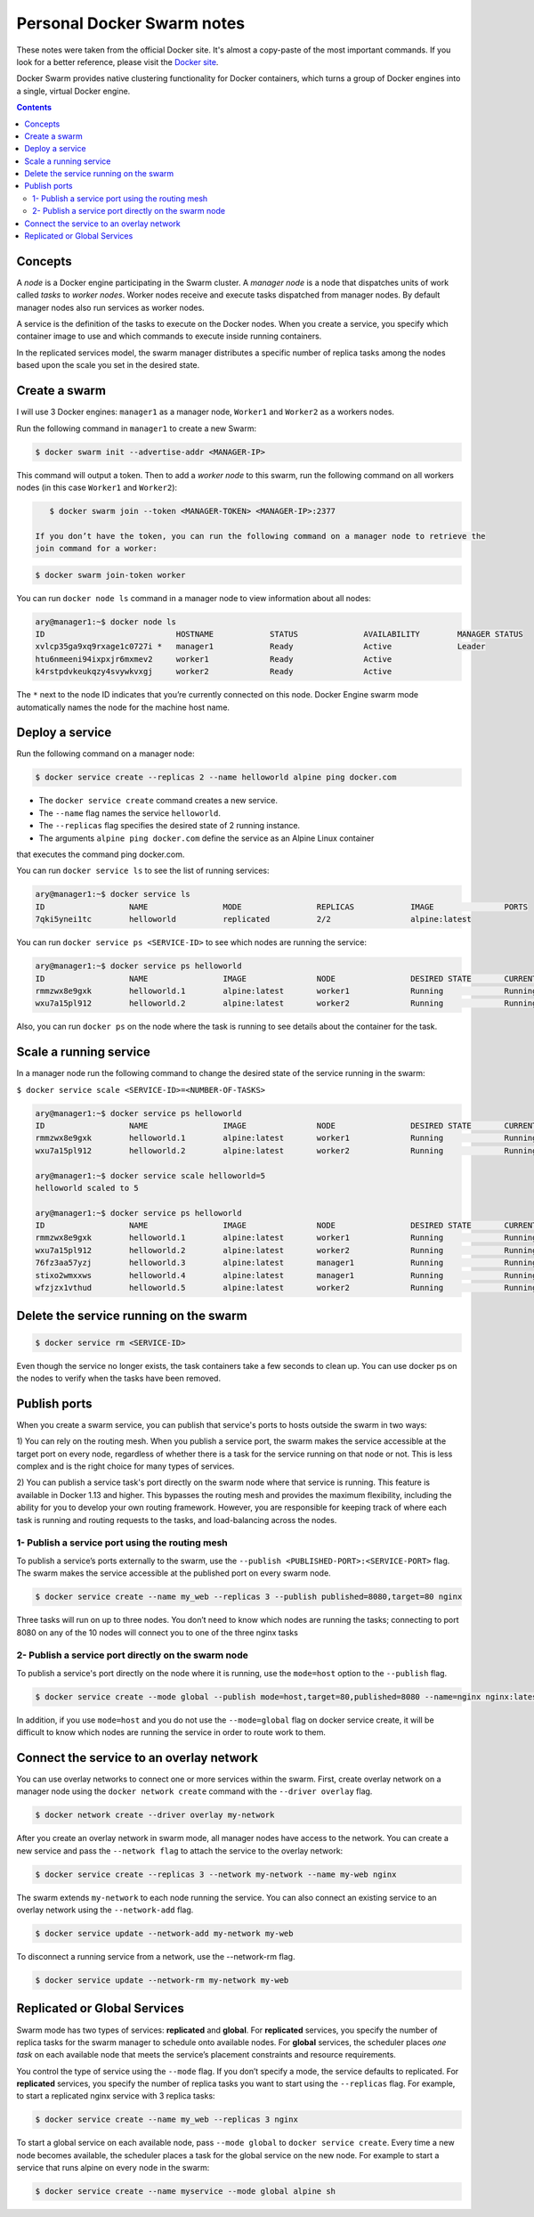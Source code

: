 Personal Docker Swarm notes
===========================

These notes were taken from the official Docker site. It's almost a copy-paste of the most important commands.
If you look for a better reference, please visit the `Docker site <https://docs.docker.com/engine/swarm/>`_.

Docker Swarm provides native clustering functionality for Docker containers, which turns a group of Docker
engines into a single, virtual Docker engine.

.. contents::

Concepts
--------

A *node* is a Docker engine participating in the Swarm cluster. A *manager node* is a node that dispatches
units of work called *tasks* to *worker nodes*. Worker nodes receive and execute tasks dispatched from
manager nodes. By default manager nodes also run services as worker nodes.

A service is the definition of the tasks to execute on the Docker nodes. When you create a service, you
specify which container image to use and which commands to execute inside running containers.

In the replicated services model, the swarm manager distributes a specific number of replica
tasks among the nodes based upon the scale you set in the desired state.

Create a swarm
--------------

I will use 3 Docker engines: ``manager1`` as a manager node, ``Worker1`` and ``Worker2`` as a workers nodes.

Run the following command in ``manager1`` to create a new Swarm:

.. code-block:: bash

    $ docker swarm init --advertise-addr <MANAGER-IP>

This command will output a token. Then to add a *worker node* to this swarm, run the following command
on all workers nodes (in this case ``Worker1`` and ``Worker2``):

.. code-block:: bash

    $ docker swarm join --token <MANAGER-TOKEN> <MANAGER-IP>:2377
    
 If you don’t have the token, you can run the following command on a manager node to retrieve the
 join command for a worker:

.. code-block:: bash

    $ docker swarm join-token worker

You can run ``docker node ls`` command in a manager node to view information about all nodes:

.. code-block:: bash

    ary@manager1:~$ docker node ls
    ID                            HOSTNAME            STATUS              AVAILABILITY        MANAGER STATUS
    xvlcp35ga9xq9rxage1c0727i *   manager1            Ready               Active              Leader
    htu6nmeeni94ixpxjr6mxmev2     worker1             Ready               Active
    k4rstpdvkeukqzy4svywkvxgj     worker2             Ready               Active


The ``*`` next to the node ID indicates that you’re currently connected on this node.
Docker Engine swarm mode automatically names the node for the machine host name.

Deploy a service
----------------

Run the following command on a manager node:

.. code-block:: bash

     $ docker service create --replicas 2 --name helloworld alpine ping docker.com
     
- The ``docker service create`` command creates a new service.
- The ``--name`` flag names the service ``helloworld``.
- The ``--replicas`` flag specifies the desired state of 2 running instance.
- The arguments ``alpine ping docker.com`` define the service as an Alpine Linux container
that executes the command ping docker.com.

You can run ``docker service ls`` to see the list of running services:

.. code-block:: bash

    ary@manager1:~$ docker service ls
    ID                  NAME                MODE                REPLICAS            IMAGE               PORTS
    7qki5ynei1tc        helloworld          replicated          2/2                 alpine:latest       

You can run ``docker service ps <SERVICE-ID>`` to see which nodes are running the service:

.. code-block:: bash

    ary@manager1:~$ docker service ps helloworld 
    ID                  NAME                IMAGE               NODE                DESIRED STATE       CURRENT STATE                ERROR               PORTS
    rmmzwx8e9gxk        helloworld.1        alpine:latest       worker1             Running             Running about a minute ago                       
    wxu7a15pl912        helloworld.2        alpine:latest       worker2             Running             Running about a minute ago


Also, you can run ``docker ps`` on the node where the task is running to see details about the container
for the task.

Scale a running service
-----------------------

In a manager node run the following command to change the desired state of the service running in the swarm:

``$ docker service scale <SERVICE-ID>=<NUMBER-OF-TASKS>``

.. code-block:: bash

    ary@manager1:~$ docker service ps helloworld
    ID                  NAME                IMAGE               NODE                DESIRED STATE       CURRENT STATE            ERROR               PORTS
    rmmzwx8e9gxk        helloworld.1        alpine:latest       worker1             Running             Running 11 minutes ago                       
    wxu7a15pl912        helloworld.2        alpine:latest       worker2             Running             Running 11 minutes ago                       
    
    ary@manager1:~$ docker service scale helloworld=5
    helloworld scaled to 5
    
    ary@manager1:~$ docker service ps helloworld
    ID                  NAME                IMAGE               NODE                DESIRED STATE       CURRENT STATE            ERROR               PORTS
    rmmzwx8e9gxk        helloworld.1        alpine:latest       worker1             Running             Running 11 minutes ago                       
    wxu7a15pl912        helloworld.2        alpine:latest       worker2             Running             Running 11 minutes ago                       
    76fz3aa57yzj        helloworld.3        alpine:latest       manager1            Running             Running 3 seconds ago                        
    stixo2wmxxws        helloworld.4        alpine:latest       manager1            Running             Running 3 seconds ago                        
    wfzjzx1vthud        helloworld.5        alpine:latest       worker2             Running             Running 3 seconds ago 


Delete the service running on the swarm
---------------------------------------

.. code-block:: bash

    $ docker service rm <SERVICE-ID>

Even though the service no longer exists, the task containers take a few seconds to clean up.
You can use docker ps on the nodes to verify when the tasks have been removed.


Publish ports
-------------

When you create a swarm service, you can publish that service's ports to hosts outside the swarm in two ways:

1) You can rely on the routing mesh. When you publish a service port, the swarm makes the service accessible at
the target port on every node, regardless of whether there is a task for the service running on that node or
not. This is less complex and is the right choice for many types of services.

2) You can publish a service task's port directly on the swarm node where that service is running.
This feature is available in Docker 1.13 and higher. This bypasses the routing mesh and provides the maximum
flexibility, including the ability for you to develop your own routing framework. However, you are responsible
for keeping track of where each task is running and routing requests to the tasks, and load-balancing across
the nodes.

1- Publish a service port using the routing mesh
~~~~~~~~~~~~~~~~~~~~~~~~~~~~~~~~~~~~~~~~~~~~~~~~

To publish a service’s ports externally to the swarm, use the ``--publish <PUBLISHED-PORT>:<SERVICE-PORT>`` flag.
The swarm makes the service accessible at the published port on every swarm node.

.. code-block:: bash

    $ docker service create --name my_web --replicas 3 --publish published=8080,target=80 nginx

Three tasks will run on up to three nodes. You don’t need to know which nodes are running the tasks; connecting
to port 8080 on any of the 10 nodes will connect you to one of the three nginx tasks

2- Publish a service port directly on the swarm node
~~~~~~~~~~~~~~~~~~~~~~~~~~~~~~~~~~~~~~~~~~~~~~~~~~~~

To publish a service's port directly on the node where it is running, use the ``mode=host`` option to the
``--publish`` flag.

.. code-block:: bash

    $ docker service create --mode global --publish mode=host,target=80,published=8080 --name=nginx nginx:latest

In addition, if you use ``mode=host`` and you do not use the ``--mode=global`` flag on docker service create,
it will be difficult to know which nodes are running the service in order to route work to them.


Connect the service to an overlay network
-----------------------------------------

You can use overlay networks to connect one or more services within the swarm.
First, create overlay network on a manager node using the ``docker network create`` command with
the ``--driver overlay`` flag.

.. code-block:: bash

    $ docker network create --driver overlay my-network

After you create an overlay network in swarm mode, all manager nodes have access to the network.
You can create a new service and pass the ``--network flag`` to attach the service to the overlay network:

.. code-block:: bash

    $ docker service create --replicas 3 --network my-network --name my-web nginx

The swarm extends ``my-network`` to each node running the service.
You can also connect an existing service to an overlay network using the ``--network-add`` flag.

.. code-block:: bash

    $ docker service update --network-add my-network my-web
    
To disconnect a running service from a network, use the --network-rm flag.

.. code-block:: bash

    $ docker service update --network-rm my-network my-web
 

Replicated or Global Services
-----------------------------

Swarm mode has two types of services: **replicated** and **global**. For **replicated** services,
you specify the number of replica tasks for the swarm manager to schedule onto available nodes.
For **global** services, the scheduler places *one task* on each available node that meets the
service’s placement constraints and resource requirements.

You control the type of service using the ``--mode`` flag. If you don’t specify a mode, the service
defaults to replicated. For **replicated** services, you specify the number of replica tasks you want
to start using the ``--replicas`` flag. For example, to start a replicated nginx service with 3 replica tasks:

.. code-block:: bash

    $ docker service create --name my_web --replicas 3 nginx

To start a global service on each available node, pass ``--mode global`` to ``docker service create``.
Every time a new node becomes available, the scheduler places a task for the global service on the new node.
For example to start a service that runs alpine on every node in the swarm:

.. code-block:: bash

    $ docker service create --name myservice --mode global alpine sh
